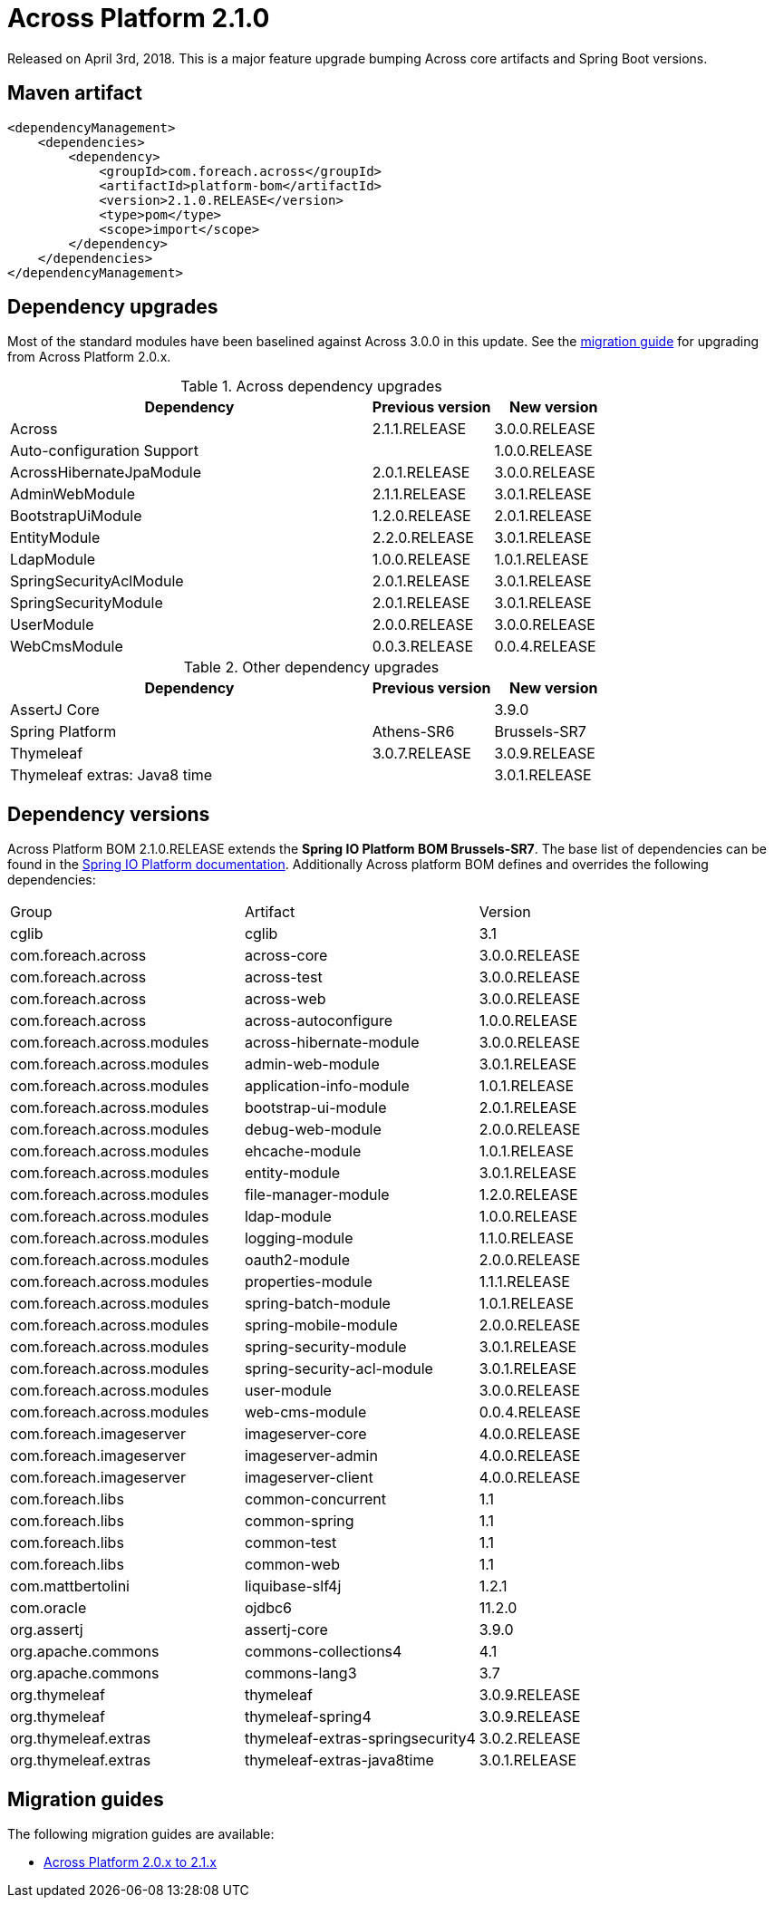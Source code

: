 = Across Platform 2.1.0

:across-platform-version: 2.1.0.RELEASE
:spring-platform-version: Brussels-SR7
:spring-platform-url: http://docs.spring.io/platform/docs/Brussels-SR7/reference/htmlsingle/#appendix-dependency-versions
:across-version: 3.0.0.RELEASE
:across-autoconfigure-version: 1.0.0.RELEASE
:foreach-common-version: 1.1
:commons-collections-version: 4.1
:commons-lang-version: 3.7
:assertj-core-version: 3.9.0
:cglib-version: 3.1
:ojdbc6-version: 11.2.0
:thymeleaf-version: 3.0.9.RELEASE
:thymeleaf-extras-springsecurity4: 3.0.2.RELEASE
:thymeleaf-extras-java8time: 3.0.1.RELEASE
:asm-across-hibernate-module-version: 3.0.0.RELEASE
:asm-spring-security-module-version: 3.0.1.RELEASE
:asm-debug-web-module-version: 2.0.0.RELEASE
:asm-logging-module-version: 1.1.0.RELEASE
:asm-ehcache-module-version: 1.0.1.RELEASE
:asm-spring-mobile-module-version: 2.0.0.RELEASE
:asm-application-info-module-version: 1.0.1.RELEASE
:asm-bootstrap-ui-module-version: 2.0.1.RELEASE
:asm-admin-web-module-version: 3.0.1.RELEASE
:asm-file-manager-module-version: 1.2.0.RELEASE
:asm-spring-batch-module-version: 1.0.1.RELEASE
:asm-properties-module-version: 1.1.1.RELEASE
:asm-entity-module-version: 3.0.1.RELEASE
:asm-spring-security-acl-module-version: 3.0.1.RELEASE
:asm-user-module-version: 3.0.0.RELEASE
:asm-ldap-module-version: 1.0.0.RELEASE
:asm-oauth2-module-version: 2.0.0.RELEASE
:asm-web-cms-version: 0.0.4.RELEASE
:ais-image-server-version: 4.0.0.RELEASE

Released on April 3rd, 2018.
This is a major feature upgrade bumping Across core artifacts and Spring Boot versions.

== Maven artifact
[source,xml,indent=0]
[subs="verbatim,quotes,attributes"]
----
<dependencyManagement>
    <dependencies>
        <dependency>
            <groupId>com.foreach.across</groupId>
            <artifactId>platform-bom</artifactId>
            <version>{across-platform-version}</version>
            <type>pom</type>
            <scope>import</scope>
        </dependency>
    </dependencies>
</dependencyManagement>
----

== Dependency upgrades

Most of the standard modules have been baselined against Across 3.0.0 in this update.
See the <<migration-guides,migration guide>> for upgrading from Across Platform 2.0.x.

.Across dependency upgrades
[cols="3,1,1",options=header]
|===

|Dependency
|Previous version
|New version

|Across
|2.1.1.RELEASE
|3.0.0.RELEASE

|Auto-configuration Support
|
|1.0.0.RELEASE

|AcrossHibernateJpaModule
|2.0.1.RELEASE
|3.0.0.RELEASE

|AdminWebModule
|2.1.1.RELEASE
|3.0.1.RELEASE

|BootstrapUiModule
|1.2.0.RELEASE
|2.0.1.RELEASE

|EntityModule
|2.2.0.RELEASE
|3.0.1.RELEASE

|LdapModule
|1.0.0.RELEASE
|1.0.1.RELEASE

|SpringSecurityAclModule
|2.0.1.RELEASE
|3.0.1.RELEASE

|SpringSecurityModule
|2.0.1.RELEASE
|3.0.1.RELEASE

|UserModule
|2.0.0.RELEASE
|3.0.0.RELEASE

|WebCmsModule
|0.0.3.RELEASE
|0.0.4.RELEASE

|===

.Other dependency upgrades
[cols="3,1,1",options=header]
|===

|Dependency
|Previous version
|New version

|AssertJ Core
|&nbsp;
|3.9.0

|Spring Platform
|Athens-SR6
|Brussels-SR7

|Thymeleaf
|3.0.7.RELEASE
|3.0.9.RELEASE

|Thymeleaf extras: Java8 time
|&nbsp;
|3.0.1.RELEASE

|===

== Dependency versions
Across Platform BOM {across-platform-version} extends the *Spring IO Platform BOM {spring-platform-version}*.
The base list of dependencies can be found in the {spring-platform-url}[Spring IO Platform documentation].
Additionally Across platform BOM defines and overrides the following dependencies:

|===

| Group | Artifact | Version

| cglib | cglib | {cglib-version}

| com.foreach.across | across-core | {across-version}
| com.foreach.across | across-test | {across-version}
| com.foreach.across | across-web | {across-version}
| com.foreach.across | across-autoconfigure | {across-autoconfigure-version}

| com.foreach.across.modules | across-hibernate-module | {asm-across-hibernate-module-version}
| com.foreach.across.modules | admin-web-module | {asm-admin-web-module-version}
| com.foreach.across.modules | application-info-module | {asm-application-info-module-version}
| com.foreach.across.modules | bootstrap-ui-module | {asm-bootstrap-ui-module-version}
| com.foreach.across.modules | debug-web-module | {asm-debug-web-module-version}
| com.foreach.across.modules | ehcache-module | {asm-ehcache-module-version}
| com.foreach.across.modules | entity-module | {asm-entity-module-version}
| com.foreach.across.modules | file-manager-module | {asm-file-manager-module-version}
| com.foreach.across.modules | ldap-module | {asm-ldap-module-version}
| com.foreach.across.modules | logging-module | {asm-logging-module-version}
| com.foreach.across.modules | oauth2-module | {asm-oauth2-module-version}
| com.foreach.across.modules | properties-module | {asm-properties-module-version}
| com.foreach.across.modules | spring-batch-module | {asm-spring-batch-module-version}
| com.foreach.across.modules | spring-mobile-module | {asm-spring-mobile-module-version}
| com.foreach.across.modules | spring-security-module | {asm-spring-security-module-version}
| com.foreach.across.modules | spring-security-acl-module | {asm-spring-security-acl-module-version}
| com.foreach.across.modules | user-module | {asm-user-module-version}
| com.foreach.across.modules | web-cms-module | {asm-web-cms-version}
| com.foreach.imageserver  | imageserver-core | {ais-image-server-version}
| com.foreach.imageserver  | imageserver-admin | {ais-image-server-version}
| com.foreach.imageserver  | imageserver-client | {ais-image-server-version}

| com.foreach.libs | common-concurrent | {foreach-common-version}
| com.foreach.libs | common-spring | {foreach-common-version}
| com.foreach.libs | common-test | {foreach-common-version}
| com.foreach.libs | common-web | {foreach-common-version}

| com.mattbertolini | liquibase-slf4j | 1.2.1
| com.oracle | ojdbc6 | {ojdbc6-version}

| org.assertj | assertj-core | {assertj-core-version}
| org.apache.commons | commons-collections4 | {commons-collections-version}
| org.apache.commons | commons-lang3 | {commons-lang-version}

| org.thymeleaf | thymeleaf | {thymeleaf-version}
| org.thymeleaf | thymeleaf-spring4 | {thymeleaf-version}
| org.thymeleaf.extras | thymeleaf-extras-springsecurity4 | {thymeleaf-extras-springsecurity4}
| org.thymeleaf.extras | thymeleaf-extras-java8time | {thymeleaf-extras-java8time}

|===

[[migration-guides]]
== Migration guides
The following migration guides are available:

* xref:migration::platform-2-0-to-2-1.adoc[Across Platform 2.0.x to 2.1.x]
